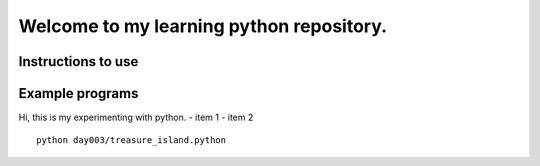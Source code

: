 Welcome to my learning python repository.
*****************************************

Instructions to use
-------------------

Example programs
----------------

Hi, this is my experimenting with python.
- item 1
- item 2



::

    python day003/treasure_island.python
